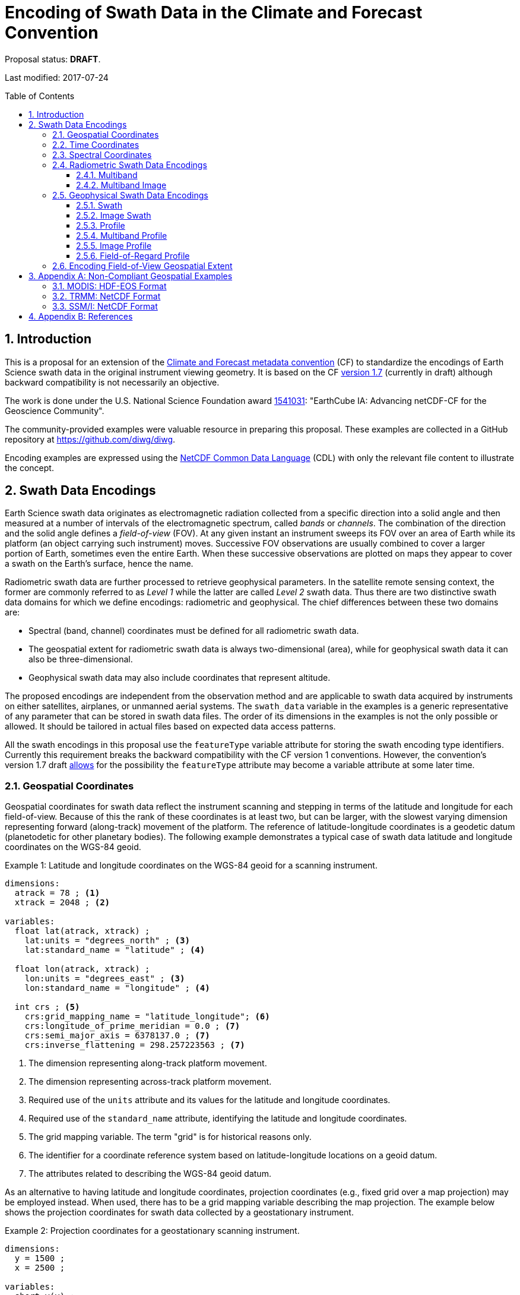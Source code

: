 = Encoding of Swath Data in the Climate and Forecast Convention
:toc: preamble
:toclevels: 4
:sectnums:
:icons: font

====
Proposal status: *[red]#DRAFT#*.

Last modified: 2017-07-24
====

// Example counter
:example-count: 0

== Introduction

This is a proposal for an extension of the http://cfconventions.org[Climate and Forecast metadata convention] (CF) to standardize the encodings of Earth Science swath data in the original instrument viewing geometry. It is based on the CF http://cfconventions.org/cf-conventions/cf-conventions.html[version 1.7] (currently in draft) although backward compatibility is not necessarily an objective.

The work is done under the U.S. National Science Foundation award https://www.nsf.gov/awardsearch/showAward?AWD_ID=1541031[1541031]: "EarthCube IA: Advancing netCDF-CF for the Geoscience Community".

The community-provided examples were valuable resource in preparing this proposal. These examples are collected in a GitHub repository at https://github.com/diwg/diwg.

Encoding examples are expressed using the http://www.unidata.ucar.edu/software/netcdf/netcdf/CDL-Syntax.html#CDL-Syntax[NetCDF Common Data Language] (CDL) with only the relevant file content to illustrate the concept.

== Swath Data Encodings

Earth Science swath data originates as electromagnetic radiation collected from a specific direction into a solid angle and then measured at a number of intervals of the electromagnetic spectrum, called _bands_ or _channels_. The combination of the direction and the solid angle defines a _field-of-view_ (FOV). At any given instant an instrument sweeps its FOV over an area of Earth while its platform (an object carrying such instrument) moves. Successive FOV observations are usually combined to cover a larger portion of Earth, sometimes even the entire Earth. When these successive observations are plotted on maps they appear to cover a swath on the Earth's surface, hence the name.

Radiometric swath data are further processed to retrieve geophysical parameters. In the satellite remote sensing context, the former are commonly referred to as _Level 1_ while the latter are called _Level 2_ swath data. Thus there are two distinctive swath data domains for which we define encodings: radiometric and geophysical. The chief differences between these two domains are:

* Spectral (band, channel) coordinates must be defined for all radiometric swath data.
* The geospatial extent for radiometric swath data is always two-dimensional (area), while for geophysical swath data it can also be three-dimensional.
* Geophysical swath data may also include coordinates that represent altitude.

The proposed encodings are independent from the observation method and are applicable to swath data acquired by instruments on either satellites, airplanes, or unmanned aerial systems. The `swath_data` variable in the examples is a generic representative of any parameter that can be stored in swath data files. The order of its dimensions in the examples is not the only possible or allowed. It should be tailored in actual files based on expected data access patterns.

All the swath encodings in this proposal use the `featureType` variable attribute for storing the swath encoding type identifiers. Currently this requirement breaks the backward compatibility with the CF version 1 conventions. However, the convention's version 1.7 draft http://cfconventions.org/cf-conventions/cf-conventions.html#_features_and_feature_types[allows] for the possibility the `featureType` attribute may become a variable attribute at some later time.

=== Geospatial Coordinates

Geospatial coordinates for swath data reflect the instrument scanning and stepping in terms of the latitude and longitude for each field-of-view. Because of this the rank of these coordinates is at least two, but can be larger, with the slowest varying dimension representing forward (along-track) movement of the platform. The reference of latitude-longitude coordinates is a geodetic datum (planetodetic for other planetary bodies). The following example demonstrates a typical case of swath data latitude and longitude coordinates on the WGS-84 geoid.

[caption="Example {counter:example-count}: "]
.Latitude and longitude coordinates on the WGS-84 geoid for a scanning instrument.
====
----
dimensions:
  atrack = 78 ; <1>
  xtrack = 2048 ; <2>

variables:
  float lat(atrack, xtrack) ;
    lat:units = "degrees_north" ; <3>
    lat:standard_name = "latitude" ; <4>

  float lon(atrack, xtrack) ;
    lon:units = "degrees_east" ; <3>
    lon:standard_name = "longitude" ; <4>

  int crs ; <5>
    crs:grid_mapping_name = "latitude_longitude"; <6>
    crs:longitude_of_prime_meridian = 0.0 ; <7>
    crs:semi_major_axis = 6378137.0 ; <7>
    crs:inverse_flattening = 298.257223563 ; <7>
----
<1> The dimension representing along-track platform movement.
<2> The dimension representing across-track platform movement.
<3> Required use of the `units` attribute and its values for the latitude and longitude coordinates.
<4> Required use of the `standard_name` attribute, identifying the latitude and longitude coordinates.
<5> The grid mapping variable. The term "grid" is for historical reasons only.
<6> The identifier for a coordinate reference system based on latitude-longitude locations on a geoid datum.
<7> The attributes related to describing the WGS-84 geoid datum.
====

As an alternative to having latitude and longitude coordinates, projection coordinates (e.g., fixed grid over a map projection) may be employed instead. When used, there has to be a grid mapping variable describing the map projection. The example below shows the projection coordinates for swath data collected by a geostationary instrument.

[caption="Example {counter:example-count}: "]
.Projection coordinates for a geostationary scanning instrument.
====
----
dimensions:
  y = 1500 ;
  x = 2500 ;

variables:
  short y(y) ;
    y:units = "radian" ;
    y:axis = "Y" ;
    y:standard_name = "projection_y_coordinate" ; <1>

  short x(x) ;
    x:units = "radian" ;
    x:axis = "X" ;
    x:standard_name = "projection_x_coordinate" ; <1>

  int goes_imager_projection ; <2>
    goes_imager_projection:grid_mapping_name = "geostationary" ;
    goes_imager_projection:perspective_point_height = 35786023. ;
    goes_imager_projection:semi_major_axis = 6378137. ;
    goes_imager_projection:semi_minor_axis = 6356752.31414 ;
    goes_imager_projection:inverse_flattening = 298.2572221 ;
    goes_imager_projection:latitude_of_projection_origin = 0. ;
    goes_imager_projection:longitude_of_projection_origin = -89.5 ;
    goes_imager_projection:sweep_angle_axis = "x" ;
----
<1> Required use of the `standard_name` attribute with values that identify the projection coordinates.
<2> The grid mapping variable with the attributes describing the Geostationary projection.
====

It is important to note here that the requirements to:

1. provide geospatial coordinate data for every field-of-view, or
2. include latitude and longitude coordinates in addition to projection coordinates,

does preclude the possibility of CF compliance for many existing archives of satellite swath data. For example:

* The MODIS Level 1b data (see <<MODIS: HDF-EOS Format>> in Appendix A) stores latitude/longitude for every 5th scan (`atrack`) line and field-of-view (`xtrack`), beginning at position `(atrack = 3, xtrack = 3)`.
* The GOES-16 Advanced Baseline Imager (ABI) data is reprojected to a fixed grid, which is a normalized geostationary projection. The projection coordinates of the fixed grid are stored rather than latitude/longitude information.

=== Time Coordinates

Specifying time coordinates for swath data follows the pertinent CF convention rules. The rank of time coordinates can range from one (one-dimensional) up to the rank of the swath data variable to which they apply (2, 3, ..., _n_-dimensional). The slowest varying coordinate dimension must represent forward (along-track) movement of the platform.

[caption="Example {counter:example-count}: "]
.Time coordinate (one- and two-dimensional).
====
One dimensional time coordinate:
----
dimensions:
  time = 10 ; <1>

variables:
  double time(time) ;
    time:standard_name = "time" ;
    time:units = "<units> since <datetime string>" ;
    time:calendar = "gregorian" ;
----
<1> The dimension represents forward (along track) platform movement. It can also be an unlimited dimension (`time = UNLIMITED`).

Two dimensional time coordinate:
----
dimensions:
  atrack = 78 ;
  xtrack = 2048 ;

variables:
  double time(atrack, xtrack) ; <1>
    time:standard_name = "time" ;
    time:units = "<units> since <datetime string>" ;
    time:calendar = "gregorian" ;
----
<1> Time coordinates with the rank greater than one must be listed in the `coordinates` attribute of their swath data variables.
====

NOTE: Some satellite swath data use the International Atomic Time (TAI) which currently is not supported by the CF convention (see this http://mailman.cgd.ucar.edu/pipermail/cf-metadata/2015/058061.html[thread] on the CF mailing list for background). The encoding examples in this proposal use the Gregorian calendar.

=== Spectral Coordinates

The information about the electromagnetic radiation intervals (bands, channels) at which swath data were acquired is encoded as spectral coordinates. The coordinate values can either be stored as physical properties (wavelength, wavenumber, frequency) or alphanumeric strings.

[caption="Example {counter:example-count}: "]
.Numerical spectral coordinate.
====
For monotonically increasing or decreasing band data:
----
dimensions:
  band = 5 ; <1>

variables:
  float band(band) ; <2>
    band:standard_name = "sensor_band_central_radiation_wavelength" ; <3>
    band:units = "μm" ;
----
<1> Number of bands.
<2> The `band` variable is a coordinate variable.
<3> One of the standard names specifically for numerical band data. The other two are `sensor_band_central_radiation_wavenumber` and `sensor_band_central_radiation_frequency`. More generic names `radiation_frequency` and `radiation_wavelength` can also be used when appropriate.

For non-monotonic band data:
----
dimensions:
  num_band = 5 ; <1>

variables:
  double band(num_band) ; <2>
    band:standard_name = "sensor_band_central_radiation_wavenumber" ;
    band:units = "cm-1" ;
----
<1> Number of bands.
<2> The `band` variable must be listed in the `coordinates` attribute of its swath data variable.
====

Alphanumeric spectral coordinates are applicable to cases where bands cannot be differentiated solely numerically, for example, when polarization together with electromagnetic spectrum interval information has to be combined.

[caption="Example {counter:example-count}: "]
.Alphanumerical band coordinate.
====
For the netCDF extended model (strongly recommended to use):
----
dimensions:
  num_band = 5 ;

variables:
  string band(num_band) ;
    band:standard_name = "sensor_band_identifier" ;
----

For the netCDF classic model:
----
dimensions:
  num_band = 5 ;
  band_strlen = 10 ; <1>

variables:
  char band(num_band, band_strlen) ;
    band:standard_name = "sensor_band_identifier" ; <2>
----
<1> Number of characters of the longest band string identifier.
<2> The standard name specifically for band string identifiers.
====

=== Radiometric Swath Data Encodings

==== Multiband

Multiband swath data are very common, collected over an area on the Earth as successive across-track observations at a number of different spectral bands.

[caption="Example {counter:example-count}: "]
.Multiband data with numerical spectral coordinate.
====
----
dimensions:
  time = 120 ;
  scan = 512 ;
  band = 8 ;

variables:
  float band(band) ;
    band:standard_name = "sensor_band_central_radiation_wavelength" ;
    band:units = "μm" ;

  float lat(time, scan) ;
    lat:standard_name = "latitude" ;
    lat:units = "degrees_north" ;

  float lon(time, scan) ;
    lon:standard_name = "longitude" ;
    lon:units = "degrees_east" ;

  double time(time) ;
    time:standard_name = "time" ;
    time:units = "<units> since <datetime string>" ;
    time:calendar = "gregorian" ;

  float swath_data(time, scan, band) ;
    swath_data:featureType = "multibandSwath" ;
    swath_data:coordinates = "lon lat" ;
----
====

Another encoding of the Multiband Swath with alphanumeric-valued band coordinate because numerical information may not always be sufficient to distinguish between spectral bands.

[caption="Example {counter:example-count}: "]
.Multiband data with alphanumeric spectral coordinate.
====
----
dimensions:
  time = UNLIMITED ;
  scan = 1024 ;
  num_band = 8 ;

variables:
  string band(num_band) ;
    band:standard_name = "sensor_band_identifier" ;

  float lat(time, scan) ;
    lat:standard_name = "latitude" ;
    lat:units = "degrees_north" ;

  float lon(time, scan) ;
    lon:standard_name = "longitude" ;
    lon:units = "degrees_east" ;

  double time(time) ;
    time:standard_name = "time" ;
    time:units = "<units> since <datetime string>" ;
    time:calendar = "gregorian" ;

  float swath_data(time, scan, num_band) ;
    swath_data:featureType = "multibandSwath" ;
    swath_data:coordinates = "lon lat band" ;
----
====

==== Multiband Image

So far the presented encodings are for swath data where a single time instance applies to all across-track observations belonging to one along-track group. Single time instance can also apply to a number of successive along-track groups of observations, for example, in the case of two-dimensional imaging sensors which can acquire swath data as a multiband image.

[caption="Example {counter:example-count}: "]
.Multiband Image data.
====
----
dimensions:
  time = 1 ;
  nrows = 2048 ; <1>
  ncols = 2048 ; <2>
  band = 10 ;

variables:
  float band(band) ;
    band:standard_name = "sensor_band_central_radiation_wavelength" ;
    band:units = "μm" ;

  float lat(time, nrows, ncols) ;
    lat:standard_name = "latitude" ;
    lat:units = "degrees_north" ;

  float lon(time, nrows, ncols) ;
    lon:standard_name = "longitude" ;
    lon:units = "degrees_east" ;

  double time(time) ;
    time:standard_name = "time" ;
    time:units = "<units> since <datetime string>" ;
    time:calendar = "gregorian" ;

  float swath_data(time, nrows, ncols, band) ;
    swath_data:featureType = "multibandImageSwath" ;
    swath_data:coordinates = "lon lat" ;
----
<1> Number of rows of the two-dimensional imaging sensor.
<2> Number of columns of the two-dimensional imaging sensor.
====

The same encoding is applicable to swath data from hyperspectral sounding instruments which make observations with their fields-of-view arranged into a grid, typically 2-by-2 or 3-by-3. Such grouping of the fields-of-view is referred to as one field-of-regard (FOR). The following example is identical to the previous one except for two dimensions with changed names.

[caption="Example {counter:example-count}: "]
.Multiband Image data for each field-of-regard/field-of-view.
====
----
dimensions:
  time = 50 ;
  FOR = 45 ; <1>
  FOV = 9 ; <2>
  band = 1305 ;

variables:
  float band(band) ;
    band:standard_name = "sensor_band_central_radiation_wavelength" ;
    band:units = "μm" ;

  short FOV(FOV); <3>
    FOV:long_name = "Field-of-view ordinal number" ;

  float lat(time, FOR, FOV) ;
    lat:standard_name = "latitude" ;
    lat:units = "degrees_north" ;

  float lon(time, FOR, FOV) ;
    lon:standard_name = "longitude" ;
    lon:units = "degrees_east" ;

  double time(time) ;
    time:standard_name = "time" ;
    time:units = "<units> since <datetime string>" ;
    time:calendar = "gregorian" ;

  float swath_data(time, FOR, FOV, band) ;
    swath_data:featureType = "multibandImageSwath" ;
    swath_data:coordinates = "lon lat" ;
----
<1> The number of fields-of-regard in one across-track scan.
<2> The number of fields-of-view within one field-of-regard.
<3> This variable can be left out if there is no need to define a particular ordering of fields-of-view within the field-of-regard.
====

An interesting variation in the above encoding would be if the `FOR` and `FOV` dimensions exchanged places in the ordering, e.g. `(time, FOR, FOV, ...)` -> `(time, FOV, FOR, ...)`. The latter ordering corresponds to the spatial arrangement of the FORs and FOVs: FORs match the columns and FOVs match the rows of a two-dimensional imaging sensor. In other words: `FOR` -> `ncols` and `FOV` -> `nrows`.

=== Geophysical Swath Data Encodings

==== Swath

Very common feature type in use for scalar-valued geophysical parameters.

[caption="Example {counter:example-count}: "]
.Swath data.
====
----
dimensions:
  time = 512 ;
  scan = 1024 ;

variables:
  double time(time) ;
    time:standard_name = "time" ;
    time:units = "<units> since <datetime string>" ;
    time:calendar = "gregorian" ;

  float lat(time, scan) ;
    lat:standard_name = "latitude" ;
    lat:units = "degrees_north" ;

  float lon(time, scan) ;
    lon:standard_name = "longitude" ;
    lon:units = "degrees_east" ;

  float swath_data(time, scan) ;
    swath_data:featureType = "swath" ;
    swath_data:coordinates = "lon lat" ;
----
====

For completeness, the example below uses along- and across-track dimensions.

[caption="Example {counter:example-count}: "]
.Swath data utilizing along- and across-track dimensions.
====
----
dimensions:
  atrack = 512 ;
  xtrack = 1024 ;

variables:
  double time(atrack) ;
    time:standard_name = "time" ;
    time:units = "<units> since <datetime string>" ;
    time:calendar = "gregorian" ;

  float lat(atrack, xtrack) ;
    lat:standard_name = "latitude" ;
    lat:units = "degrees_north" ;

  float lon(atrack, xtrack) ;
    lon:standard_name = "longitude" ;
    lon:units = "degrees_east" ;

  float swath_data(atrack, xtrack) ;
    swath_data:featureType = "swath" ;
    swath_data:coordinates = "time lon lat" ; <1>
----
<1> `time` is here an auxiliary coordinate (because `time` is defined with the `atrack` dimension) and must be listed in the `coordinates` attribute.
====

==== Image Swath

This is the geophysical analog of the Multiband Image Swath feature type.

[caption="Example {counter:example-count}: "]
.Image Swath data.
====
----
dimensions:
  time = 1 ;
  nrows = 1024 ;
  ncols = 3600 ;

variables:
  float lat(time, nrows, ncols) ;
    lat:standard_name = "latitude" ;
    lat:units = "degrees_north" ;

  float lon(time, nrows, ncols) ;
    lon:standard_name = "longitude" ;
    lon:units = "degrees_east" ;

  double time(time) ;
    time:standard_name = "time" ;
    time:units = "<units> since <datetime string>" ;
    time:calendar = "gregorian" ;

  float swath_data(time, nrows, ncols) ;
    swath_data:featureType = "imageSwath" ;
    swath_data:coordinates = "lon lat" ;
----
====

[caption="Example {counter:example-count}: "]
.The version of Image Swath feature type for each field-of-regard/field-of-view.
====
----
dimensions:
  time = UNLIMITED ;
  FOR = 30 ;
  FOV = 9 ;

variables:
  double time(time) ;
    time:standard_name = "time" ;
    time:units = "<units> since <datetime string>" ;
    time:calendar = "gregorian" ;

  float lat(time, FOR, FOV) ;
    lat:standard_name = "latitude" ;
    lat:units = "degrees_north" ;

  float lon(time, FOR, FOV) ;
    lon:standard_name = "longitude" ;
    lon:units = "degrees_east" ;

  float swath_data(time, FOR, FOV) ;
    swath_data:featureType = "imageSwath" ;
    swath_data:coordinates = "lon lat" ;
----
====

==== Profile

This feature type consists of the Swath type with an altitude coordinate. All types of altitude coordinates are allowed.

[caption="Example {counter:example-count}: "]
.Profile data.
====
----
dimensions:
  time = UNLIMITED ;
  scan = 512 ;
  press = 15 ;

variables:
  float press(press) ;
    press:standard_name = "air_pressure" ;
    press:units = "Pa" ;
    press:positive = "up" ;

  float lat(time, scan) ;
    lat:standard_name = "latitude" ;
    lat:units = "degrees_north" ;

  float lon(time, scan) ;
    lon:standard_name = "longitude" ;
    lon:units = "degrees_east" ;

  double time(time) ;
    time:standard_name = "time" ;
    time:units = "<units> since <datetime string>" ;
    time:calendar = "gregorian" ;

  float swath_data(time, scan, press) ;
    swath_data:featureType = "profileSwath" ;
    swath_data:coordinates = "lon lat" ;
----
====

[caption="Example {counter:example-count}: "]
.Profile data utilizing along- and across-track dimensions.
====
----
dimensions:
  atrack = 512 ;
  xtrack = 1024 ;
  press = 15 ;

variables:
  float press(press) ;
    press:standard_name = "air_pressure" ;
    press:units = "Pa" ;
    press:positive = "up" ;

  double time(atrack) ;
    time:standard_name = "time" ;
    time:units = "<units> since <datetime string>" ;
    time:calendar = "gregorian" ;

  float lat(atrack, xtrack) ;
    lat:standard_name = "latitude" ;
    lat:units = "degrees_north" ;

  float lon(atrack, xtrack) ;
    lon:standard_name = "longitude" ;
    lon:units = "degrees_east" ;

  float swath_data(atrack, xtrack, press) ;
    swath_data:featureType = "profileSwath" ;
    swath_data:coordinates = "time lon lat" ;
----
====

==== Multiband Profile

An interesting trait of this feature type is a spectral band coordinate in the encoding of a geophysical parameter.

[caption="Example {counter:example-count}: "]
.Multiband Profile data.
====
----
dimensions:
  time = UNLIMITED ;
  scan = 512 ;
  band = 5 ;
  press = 15 ;

variables:
  float band(band) ;
    band:standard_name = "sensor_band_central_radiation_wavenumber" ;
    band:units = "cm-1" ;

  float press(press) ;
    press:standard_name = "air_pressure" ;
    press:units = "Pa" ;
    press:positive = "up" ;

  float lat(time, scan) ;
    lat:standard_name = "latitude" ;
    lat:units = "degrees_north" ;

  float lon(time, scan) ;
    lon:standard_name = "longitude" ;
    lon:units = "degrees_east" ;

  double time(time) ;
    time:standard_name = "time" ;
    time:units = "<units> since <datetime string>" ;
    time:calendar = "gregorian" ;

  float swath_data(time, scan, press, band) ;
    swath_data:featureType = "multibandProfileSwath" ;
    swath_data:coordinates = "lon lat" ;
----
====

==== Image Profile

Adding an altitude coordinate to the Image Swath feature type makes this one.

[caption="Example {counter:example-count}: "]
.Image Profile data.
====
----
dimensions:
  time = 1 ;
  nrows = 1024 ;
  ncols = 3600 ;
  press = 100 ;

variables:
  float press(press) ;
    press:standard_name = "air_pressure" ;
    press:units = "Pa" ;
    press:positive = "up" ;

  float lat(time, nrows, ncols) ;
    lat:standard_name = "latitude" ;
    lat:units = "degrees_north" ;

  float lon(time, nrows, ncols) ;
    lon:standard_name = "longitude" ;
    lon:units = "degrees_east" ;

  double time(time) ;
    time:standard_name = "time" ;
    time:units = "<units> since <datetime string>" ;
    time:calendar = "gregorian" ;

  float swath_data(time, nrows, ncols, press) ;
    swath_data:featureType = "imageProfileSwath" ;
    swath_data:coordinates = "lon lat" ;
----
====

As in the few previous encoding examples, assuming that `nrows` represents fields-of-regard (FOR) and `ncols` represents fields-of-view (FOV), this feature type can also serve for storing profiles from hyperspectral sounders for each field-of-view. The following example illustrates this:

[caption="Example {counter:example-count}: "]
.Image Profile data for fields-of-regard (FOR) and fields-of-view (FOV).
====
----
dimensions:
  time = 1 ;
  FOR = 1024 ;
  FOV = 3600 ;
  press = 100 ;

variables:
  float press(press) ;
    press:standard_name = "air_pressure" ;
    press:units = "Pa" ;
    press:positive = "up" ;

  float lat(time, FOR, FOV) ;
    lat:standard_name = "latitude" ;
    lat:units = "degrees_north" ;

  float lon(time, FOR, FOV) ;
    lon:standard_name = "longitude" ;
    lon:units = "degrees_east" ;

  double time(time) ;
    time:standard_name = "time" ;
    time:units = "<units> since <datetime string>" ;
    time:calendar = "gregorian" ;

  float swath_data(time, FOR, FOV, press) ;
    swath_data:featureType = "imageProfileSwath" ;
    swath_data:coordinates = "lon lat" ;
----
====

==== Field-of-Regard Profile

There are two more ways to encode swath data from fields-of-view and fields-of-regard. The differing features of these encodings are:

* How much latitude/longitude data is provided: for all fields-of-view in each field-of-regard, or just for each field-of-regard as a whole.
* A two-dimensional layout of fields-of-view within the field-of-regard.

[caption="Example {counter:example-count}: "]
.Field-of-Regard Profile data with latitude and longitude data for all fields-of-view in each field-of-regard.
====
----
dimensions:
  time = 10 ;
  FOR = 30 ; <1>
  press = 15 ;
  FOV_atrack = 3 ; <2>
  FOV_xtrack = 3 ; <3>

variables:
  float press(press) ;
    press:standard_name = "air_pressure" ;
    press:units = "Pa" ;
    press:positive = "up" ;

  float lat(time, FOR, FOV_atrack, FOV_xtrack) ; <4>
    lat:standard_name = "latitude" ;
    lat:units = "degrees_north" ;

  float lon(time, FOR, FOV_atrack, FOV_xtrack) ; <4>
    lon:standard_name = "longitude" ;
    lon:units = "degrees_east" ;

  double time(time) ;
    time:standard_name = "time" ;
    time:units = "<units> since <datetime string>" ;
    time:calendar = "gregorian" ;

  float swath_data(time, FOR, FOV_atrack, FOV_xtrack, press) ;
    swath_data:featureType = "FORProfileSwath" ;
    swath_data:coordinates = "lon lat" ;
----
<1> Number of fields-of-regard in one across-track scan.
<2> Along-track (_row_) dimension of the field-of-view _matrix_.
<3> Across-track (_column_) dimension of the field-of-view _matrix_.
<4> Latitude and longitude for all fields-of-view in the field-of-regard.
====

[caption="Example {counter:example-count}: "]
.Field-of-Regard Profile data with latitude and longitude data for each field-of-regard as a whole.
====
----
dimensions:
  time = 10 ;
  FOR = 30 ;
  press = 15 ;
  FOV_atrack = 3 ;
  FOV_xtrack = 3 ;

variables:
  short FOV_atrack(FOV_atrack): <1>
    FOV_atrack:long_name = "Field-of-view along track ordinal number" ;

  short FOV_xtrack(FOV_xtrack): <1>
    FOV_xtrack:long_name = "Field-of-view across track ordinal number" ;

  float press(press) ;
    press:standard_name = "air_pressure" ;
    press:units = "Pa" ;
    press:positive = "up" ;

  float lat(time, FOR) ;
    lat:standard_name = "latitude" ;
    lat:units = "degrees_north" ;

  float lon(time, FOR) ;
    lon:standard_name = "longitude" ;
    lon:units = "degrees_east" ;

  double time(time) ;
    time:standard_name = "time" ;
    time:units = "<units> since <datetime string>" ;
    time:calendar = "gregorian" ;

  float swath_data(time, FOR, FOV_atrack, FOV_xtrack, press) ;
    swath_data:featureType = "FORProfileSwath" ;
    swath_data:coordinates = "lon lat" ;
----
<1> `FOV_atrack` and `FOV_xtrack` are coordinates now compared to the previous example because the `lat` and `lon` auxiliary coordinates do not depend on them.
====

=== Encoding Field-of-View Geospatial Extent

The encodings so far represented FOVs as geolocated points. Points in mathematics represent geometric entities with no length, area, or volume, i.e. they are zero-dimensional. Real FOVs, however, have finite geospatial extent. Each of the swath feature type encodings can be augmented with _boundary variables_ to describe FOV geospatial extent. This approach is appropriate if:

* FOV geospatial extent can be represented with a single geopolygon with no holes; and
* the number of vertices for all FOV geopolygons is the same.

To illustrate the concept, boundary variables are added to the Profile feature type example:

[caption="Example {counter:example-count}: "]
.Profile data with field-of-view geopolygons.
====
----
dimensions:
  atrack = 512 ;
  xtrack = 1024 ;
  press = 15 ;
  vertices = 4 ; <1>

variables:
  float press(press) ;
    press:standard_name = "air_pressure" ;
    press:units = "Pa" ;
    press:positive = "up" ;

  double time(atrack) ;
    time:standard_name = "time" ;
    time:units = "<units> since <datetime string>" ;
    time:calendar = "gregorian" ;

  float lat(atrack, xtrack) ;
    lat:standard_name = "latitude" ;
    lat:units = "degrees_north" ;
    lat:bounds = "lat_vertex" ; <2>

  float lon(atrack, xtrack) ;
    lon:standard_name = "longitude" ;
    lon:units = "degrees_east" ;
    lon:bounds = "lon_vertex" ; <2>

  float lat_vertex(atrack, xtrack, vertices) ; <3>

  float lon_vertex(atrack, xtrack, vertices) ; <3>

  float swath_data(atrack, xtrack, press) ;
    swath_data:featureType = "profileSwath" ;
    swath_data:coordinates = "time lon lat" ;
----
<1> The dimension declares the number of FOV geopolygon vertices.
<2> Boundary variables, `lat_vertex` and `lon_vertex`, are associated with their respective coordinates.
<3> The boundary variables.
====

Boundary variables have one more dimension, the fastest-varying one, than their respective coordinates. In the example above they link an FOV (`atrack`, `xtrack`) with its geopolygon specified by the vertices (`lat_vertex`(`atrack`, `xtrack`, `n`), `lon_vertex`(`atrack`, `xtrack`, `n`)), for `n`=`0`,..., `vertices`-1. The geolocation (`lat`(`atrack`, `xtrack`), `lon`(`atrack`, `xtrack`)) must be contained within this geopolygon. The vertices must be ordered anticlockwise when viewed in the `lon`-`lat` plane from above.

== Appendix A: Non-Compliant Geospatial Examples

The following examples are from a variety of satellite swath data stored in the netCDF, HDF4, and HDF5 file formats. This is to illustrate the variety of encodings for swath data, which on one hand provides an impetus to define a CF standard, but on the other hand these exemplify the difficulty in getting all satellite data to conform to a standard.

=== MODIS: HDF-EOS Format

The Moderate Resolution Imaging Spectroradiometer (MODIS) is a key instrument aboard the Terra (originally known as EOS AM-1) and Aqua (originally known as EOS PM-1) satellites. <<1>>

CF non-compliant attributes:

* Groups are used in variables and geolocation fields
* Non-standard dimension names (`2*nscans`)
* Latitude and longitude variables lack `standard_name` attribute

[caption="Example {counter:example-count}: "]
.Geospatial array for MODIS (starts at 3,3 and sampled 5x5).
====
----
  group: MODIS_SWATH_Type_L1B {
    dimensions:
      2*nscans = 406;
      1KM_geo_dim = 271;

    variables:
      int 10*nscans(2*nscans=406);
        :_DimensionMap = "";

      int Max_EV_frames(1KM_geo_dim=271);
        :_DimensionMap = "";


    group: Geolocation_Fields {
      variables:
        float Latitude(2*nscans=406, 1KM_geo_dim=271);
          :units = "degrees_north";
          :valid_range = -90.0f, 90.0f; // float
          :_FillValue = -999.0f; // float
          :line_numbers = "3,8";
          :frame_numbers = "3,8,13,...";

        float Longitude(2*nscans=406, 1KM_geo_dim=271);
          :units = "degrees_east";
          :valid_range = -180.0f, 180.0f; // float
          :_FillValue = -999.0f; // float
          :line_numbers = "3,8";
          :frame_numbers = "3,8,13,...";
    }
}
----
====

=== TRMM: NetCDF Format

The Tropical Rainfall Measuring Mission (TRMM), a joint mission of NASA and the Japan Aerospace Exploration Agency, was launched in 1997 to study rainfall for weather and climate research. The satellite was retired on 8 April 2015. <<2>>

CF non-compliant attributes:

* Latitude and longitude variables lack `standard_name` attribute.
* Non-physical values of the `units` attributes: `std_latitude`, `std_longitude`.

[caption="Example {counter:example-count}: "]
.Geospatial array for TRMM.
====
----
dimensions:
  line = 2939 ;
  samp_lo = 104 ;
  samp_hi = 208 ;

variables:
  short lat_hi(line, samp_hi) ;
    lat_hi:units = "std_latitude" ;
    lat_hi:missing_value = -32768s ;
    lat_hi:valid_min = -9000s ;
    lat_hi:valid_max = 9000s ;
    lat_hi:scale_factor = 0.01 ;

  short lat_lo(line, samp_lo) ;
    lat_lo:units = "std_latitude" ;
    lat_lo:missing_value = -32768s ;
    lat_lo:valid_min = -9000s ;
    lat_lo:valid_max = 9000s ;
    lat_lo:scale_factor = 0.01 ;

  short lon_hi(line, samp_hi) ;
    lon_hi:units = "std_longitude" ;
    lon_hi:missing_value = -32768s ;
    lon_hi:valid_min = -18000s ;
    lon_hi:valid_max = 18000s ;
    lon_hi:scale_factor = 0.01 ;

  short lon_lo(line, samp_lo) ;
    lon_lo:units = "std_longitude" ;
    lon_lo:missing_value = -32768s ;
    lon_lo:valid_min = -18000s ;
    lon_lo:valid_max = 18000s ;
    lon_lo:scale_factor = 0.01 ;
----
====

=== SSM/I: NetCDF Format

The Special Sensor Microwave Imager (SSM/I) Sensor is carried aboard Defense Meteorological Satellite Program (DMSP) satellites DMSP F-8, DMSP F-10, DMSP F-11, DMSP F-12, and DMSP F-13. <<3>>

CF non-compliant attributes:

* Latitude and longitude variables lack `standard_name` attribute.
* Non-physical values of the `units` attributes: `std_latitude`, `std_longitude`.

[caption="Example {counter:example-count}: "]
.Geospatial array for SSM/I.
====
----
dimensions:
  miline_hi = 1124 ;
  misamp_hi = 128 ;
  miline_lo = 562 ;
  misamp_lo = 64 ;

variables:
  short lat_hi(miline_hi, misamp_hi) ;
    lat_hi:units = "std_latitude" ;
    lat_hi:missing_value = -32768s ;
    lat_hi:valid_min = -32768s ;
    lat_hi:valid_max = 32767s ;
    lat_hi:scale_factor = 0.01 ;

  short lat_lo(miline_lo, misamp_lo) ;
    lat_lo:units = "std_latitude" ;
    lat_lo:missing_value = -32768s ;
    lat_lo:valid_min = -32768s ;
    lat_lo:valid_max = 32767s ;
    lat_lo:scale_factor = 0.01 ;

  short lon_hi(miline_hi, misamp_hi) ;
    lon_hi:units = "std_longitude" ;
    lon_hi:missing_value = -32768s ;
    lon_hi:valid_min = -32768s ;
    lon_hi:valid_max = 32767s ;
    lon_hi:scale_factor = 0.01 ;

  short lon_lo(miline_lo, misamp_lo) ;
    lon_lo:units = "std_longitude" ;
    lon_lo:missing_value = -32768s ;
    lon_lo:valid_min = -32768s ;
    lon_lo:valid_max = 32767s ;
    lon_lo:scale_factor = 0.01 ;
----
====

== Appendix B: References

[[[1]]] https://modis.gsfc.nasa.gov/about/

[[[2]]] https://pmm.nasa.gov/trmm

[[[3]]] https://eosweb.larc.nasa.gov/GUIDE/sensor_documents/ssmi_sensor.html

